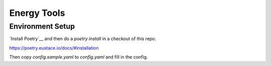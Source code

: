 Energy Tools
============

Environment Setup
-----------------

`Install Poetry`__ and then do a `poetry install` in a checkout of this repo.

https://poetry.eustace.io/docs/#installation

Then copy `config.sample.yaml` to `config.yaml` and fill in the config.
